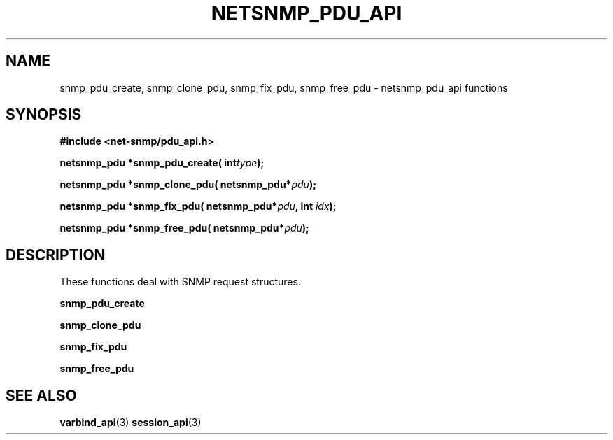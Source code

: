 .TH NETSNMP_PDU_API 3 "13 Aug 2010" V5.6.2.1 "Net-SNMP"
.SH NAME
snmp_pdu_create,
snmp_clone_pdu,
snmp_fix_pdu,
snmp_free_pdu - netsnmp_pdu_api functions
.SH SYNOPSIS
.B #include <net-snmp/pdu_api.h>
.PP
.BI "netsnmp_pdu *snmp_pdu_create( int" "type" ");"
.PP
.BI "netsnmp_pdu *snmp_clone_pdu( netsnmp_pdu*" "pdu" ");"
.PP
.BI "netsnmp_pdu *snmp_fix_pdu( netsnmp_pdu*" "pdu" ", int " "idx" ");"
.PP
.BI "netsnmp_pdu *snmp_free_pdu( netsnmp_pdu*" "pdu" ");"
.PP
.SH DESCRIPTION
These functions deal with SNMP request structures.
.PP
.B snmp_pdu_create
.PP
.B snmp_clone_pdu
.PP
.B snmp_fix_pdu
.PP
.B snmp_free_pdu
.SH "SEE ALSO"
.BR varbind_api "(3)"
.BR session_api "(3)"
